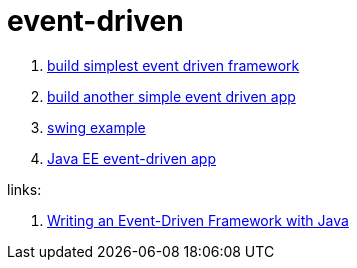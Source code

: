 = event-driven

. link:./event-driven-framework[build simplest event driven framework]
. link:./event-driven-architecture[build another simple event driven app]
. link:./event-driven-swing-app[swing example]
. link:./java-ee[Java EE event-driven app]

links:

. link:http://www.giocc.com/writing-an-event-driven-framework-with-java.html[Writing an Event-Driven Framework with Java]
